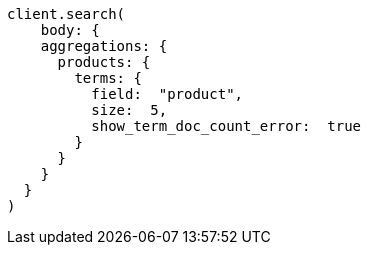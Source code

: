 [source, ruby]
----
client.search(
    body: {
    aggregations: {
      products: {
        terms: {
          field:  "product",
          size:  5,
          show_term_doc_count_error:  true
        }
      }
    }
  }
)
----
